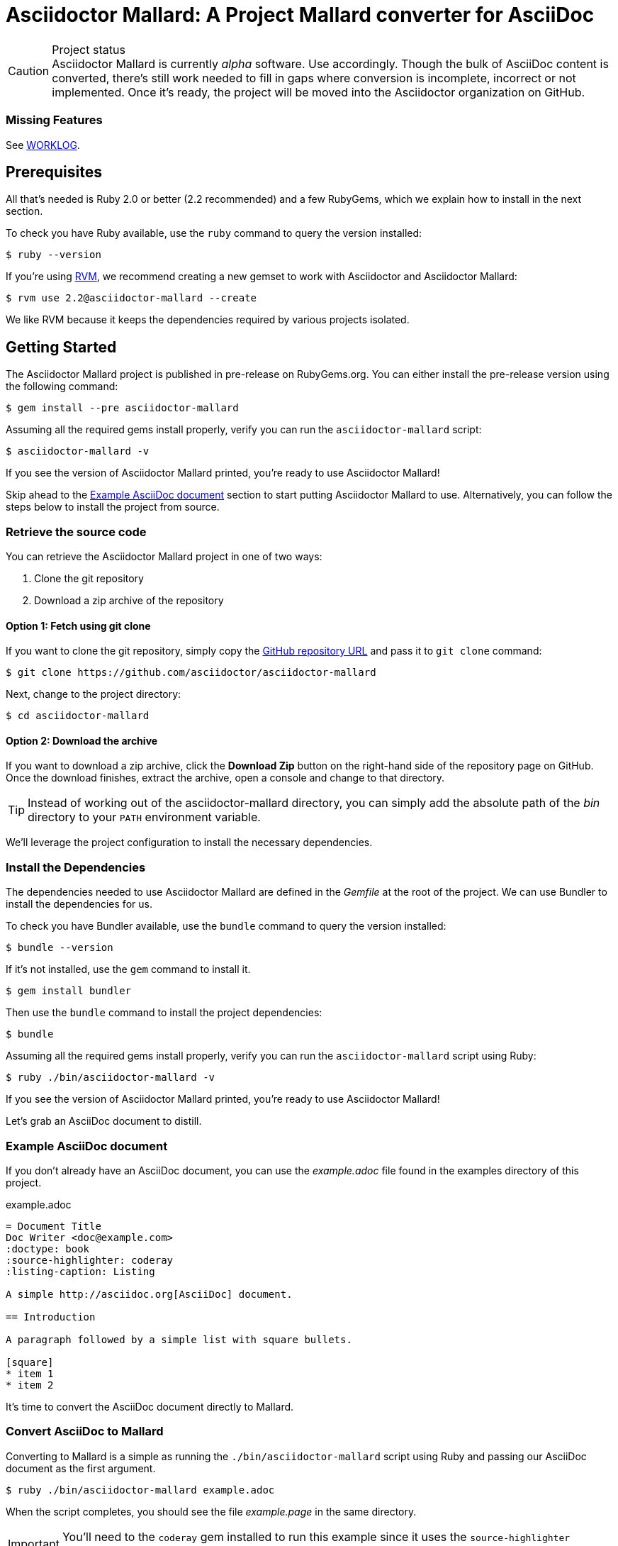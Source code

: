= Asciidoctor Mallard: A Project Mallard converter for AsciiDoc
// Settings:
:compat-mode!:
:experimental:
:idprefix:
:idseparator: -
// Aliases:
:project-name: Asciidoctor Mallard
:project-handle: asciidoctor-mallard
// URIs:
:uri-project: https://github.com/asciidoctor/asciidoctor-mallard
:uri-project-repo: https://github.com/asciidoctor/asciidoctor-mallard
:uri-project-issues: {uri-project-repo}/issues
:uri-rvm: http://rvm.io
:uri-asciidoctor: http://asciidoctor.org
:repo-base-uri: {uri-project-repo}/blob/master/
ifdef::env-github[:repo-base-uri: link:]
:uri-notice: {repo-base-uri}NOTICE.adoc
:uri-license: {repo-base-uri}LICENSE.adoc
:uri-worklog: {repo-base-uri}WORKLOG.adoc

.Project status
CAUTION: {project-name} is currently _alpha_ software.
Use accordingly.
Though the bulk of AsciiDoc content is converted, there's still work needed to fill in gaps where conversion is incomplete, incorrect or not implemented.
Once it's ready, the project will be moved into the Asciidoctor organization on GitHub.

////
== Notable Features

* Direct AsciiDoc to Mallard conversion
////

=== Missing Features

See {uri-worklog}[WORKLOG].

== Prerequisites

All that's needed is Ruby 2.0 or better (2.2 recommended) and a few RubyGems, which we explain how to install in the next section.

To check you have Ruby available, use the `ruby` command to query the version installed:

 $ ruby --version

If you're using {uri-rvm}[RVM], we recommend creating a new gemset to work with Asciidoctor and {project-name}:

 $ rvm use 2.2@asciidoctor-mallard --create

We like RVM because it keeps the dependencies required by various projects isolated.

== Getting Started

The {project-name} project is published in pre-release on RubyGems.org.
You can either install the pre-release version using the following command:

 $ gem install --pre asciidoctor-mallard

Assuming all the required gems install properly, verify you can run the `asciidoctor-mallard` script:

 $ asciidoctor-mallard -v

If you see the version of Asciidoctor Mallard printed, you're ready to use {project-name}!

Skip ahead to the <<example-asciidoc-document>> section to start putting {project-name} to use.
Alternatively, you can follow the steps below to install the project from source.

=== Retrieve the source code

You can retrieve the {project-name} project in one of two ways:

. Clone the git repository
. Download a zip archive of the repository

==== Option 1: Fetch using git clone

If you want to clone the git repository, simply copy the {uri-project-repo}[GitHub repository URL] and pass it to `git clone` command:

 $ git clone https://github.com/asciidoctor/asciidoctor-mallard

Next, change to the project directory:

 $ cd asciidoctor-mallard

==== Option 2: Download the archive

If you want to download a zip archive, click the btn:[Download Zip] button on the right-hand side of the repository page on GitHub.
Once the download finishes, extract the archive, open a console and change to that directory.

TIP: Instead of working out of the {project-handle} directory, you can simply add the absolute path of the [path]_bin_ directory to your `PATH` environment variable.

We'll leverage the project configuration to install the necessary dependencies.

=== Install the Dependencies

The dependencies needed to use {project-name} are defined in the [file]_Gemfile_ at the root of the project.
We can use Bundler to install the dependencies for us.

To check you have Bundler available, use the `bundle` command to query the version installed:

 $ bundle --version

If it's not installed, use the `gem` command to install it.

 $ gem install bundler

Then use the `bundle` command to install the project dependencies:

 $ bundle

Assuming all the required gems install properly, verify you can run the `asciidoctor-mallard` script using Ruby:

 $ ruby ./bin/asciidoctor-mallard -v

If you see the version of Asciidoctor Mallard printed, you're ready to use {project-name}!

Let's grab an AsciiDoc document to distill.

=== Example AsciiDoc document

If you don't already have an AsciiDoc document, you can use the [file]_example.adoc_ file found in the examples directory of this project.

.example.adoc
[source,asciidoc]
....
= Document Title
Doc Writer <doc@example.com>
:doctype: book
:source-highlighter: coderay
:listing-caption: Listing

A simple http://asciidoc.org[AsciiDoc] document.

== Introduction

A paragraph followed by a simple list with square bullets.

[square]
* item 1
* item 2
....

It's time to convert the AsciiDoc document directly to Mallard.

=== Convert AsciiDoc to Mallard

Converting to Mallard is a simple as running the `./bin/asciidoctor-mallard` script using Ruby and passing our AsciiDoc document as the first argument.

 $ ruby ./bin/asciidoctor-mallard example.adoc

When the script completes, you should see the file [file]_example.page_ in the same directory.

IMPORTANT: You'll need to the `coderay` gem installed to run this example since it uses the `source-highlighter` attribute with the value of `coderay`.

Open the [file]_example.page_ file with `yelp` to see the result.

You're also encouraged to try converting this link:README.adoc[README] as well as the documents in the examples directory to see more of what {project-name} can do.
Another good example is the https://github.com/cdi-spec/cdi/tree/master/spec[CDI Specification].

== Contributing

In the spirit of free software, _everyone_ is encouraged to help improve this project.

To contribute code, simply fork the project on GitHub, hack away and send a pull request with your proposed changes.

Feel free to use the {uri-project-issues}[issue tracker] or http://discuss.asciidoctor.org[Asciidoctor mailing list] to provide feedback or suggestions in other ways.

== Authors

{project-name} was written by https://github.com/bk2204[brian m. carlson] on behalf of the Asciidoctor Project.
It is derived in part from the https://github.com/zykh/mallard-backend[AsciiDoc Mallard Backend] and the Asciidoctor DocBook and PDF backends.

== Copyright

Copyright (C) 2013-2015 Daniele Pezzini, brian m. carlson, and the Asciidoctor Project.
Free use of this software is granted under the terms of the MIT License.

For the full text of the license, see the {uri-license}[LICENSE] file.
Refer to the {uri-notice}[NOTICE] file for information about third-party Open Source software in use.
